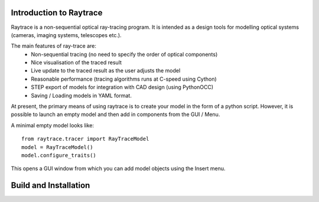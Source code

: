 Introduction to Raytrace
========================

Raytrace is a non-sequential optical ray-tracing program. It is intended as a 
design tools for modelling optical systems (cameras, imaging systems, telescopes etc.).

The main features of ray-trace are:
 - Non-sequential tracing (no need to specify the order of optical components)
 - Nice visualisation of the traced result
 - Live update to the traced result as the user adjusts the model
 - Reasonable performance (tracing algorithms runs at C-speed using Cython)
 - STEP export of models for integration with CAD design (using PythonOCC)
 - Saving / Loading models in YAML format.

At present, the primary means of using raytrace is to create your model in the
form of a python script. However, it is possible to launch an empty model and then 
add in components from the GUI / Menu.

A minimal empty model looks like::

  from raytrace.tracer import RayTraceModel
  model = RayTraceModel()
  model.configure_traits()

This opens a GUI window from which you can add model objects using the Insert menu.


Build and Installation
======================